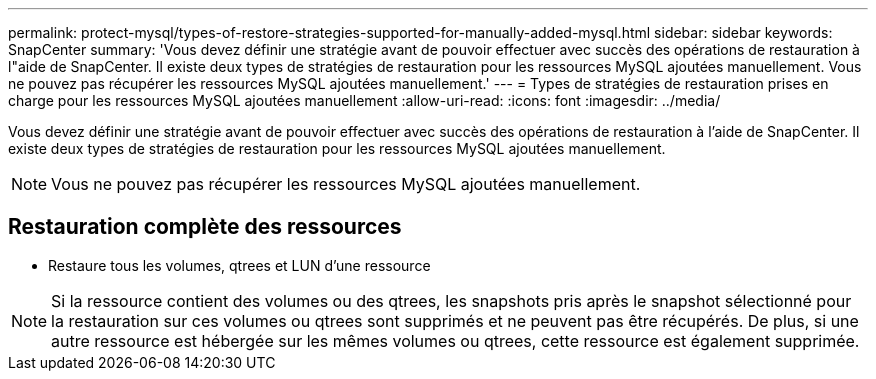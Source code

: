 ---
permalink: protect-mysql/types-of-restore-strategies-supported-for-manually-added-mysql.html 
sidebar: sidebar 
keywords: SnapCenter 
summary: 'Vous devez définir une stratégie avant de pouvoir effectuer avec succès des opérations de restauration à l"aide de SnapCenter.  Il existe deux types de stratégies de restauration pour les ressources MySQL ajoutées manuellement.  Vous ne pouvez pas récupérer les ressources MySQL ajoutées manuellement.' 
---
= Types de stratégies de restauration prises en charge pour les ressources MySQL ajoutées manuellement
:allow-uri-read: 
:icons: font
:imagesdir: ../media/


[role="lead"]
Vous devez définir une stratégie avant de pouvoir effectuer avec succès des opérations de restauration à l'aide de SnapCenter.  Il existe deux types de stratégies de restauration pour les ressources MySQL ajoutées manuellement.


NOTE: Vous ne pouvez pas récupérer les ressources MySQL ajoutées manuellement.



== Restauration complète des ressources

* Restaure tous les volumes, qtrees et LUN d'une ressource



NOTE: Si la ressource contient des volumes ou des qtrees, les snapshots pris après le snapshot sélectionné pour la restauration sur ces volumes ou qtrees sont supprimés et ne peuvent pas être récupérés.  De plus, si une autre ressource est hébergée sur les mêmes volumes ou qtrees, cette ressource est également supprimée.
